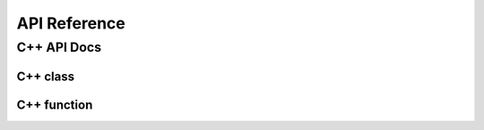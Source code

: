 #############
API Reference
#############


************
C++ API Docs
************


C++ class
=========


.. doxygenclass:: ecohydrology::canopy
   :members:


.. doxygenclass:: ecohydrology::cascade
   :members:

.. doxygenclass:: ecohydrology::column
   :members:

.. doxygenclass:: ecohydrology::eco3d
   :members:

.. doxygenclass:: ecohydrology::evapotranspiration
   :members:

.. doxygenclass:: ecohydrology::geology
   :members:

.. doxygenclass:: ecohydrology::glacier
   :members:

.. doxygenclass:: ecohydrology::groundwater
   :members:

.. doxygenclass:: ecohydrology::hru
   :members:

.. doxygenclass:: ecohydrology::infiltration
   :members:

.. doxygenclass:: ecohydrology::interception
   :members:

.. doxygenclass:: ecohydrology::lake
   :members:

.. doxygenclass:: ecohydrology::land
   :members:

.. doxygenclass:: ecohydrology::landcover
   :members:

.. doxygenclass:: ecohydrology::litter
   :members:

.. doxygenclass:: ecohydrology::litterfall
   :members:

.. doxygenclass:: ecohydrology::microbe
   :members:

.. doxygenclass:: ecohydrology::photosynthesis
   :members:

.. doxygenclass:: ecohydrology::precipitation
   :members:

.. doxygenclass:: ecohydrology::soil
   :members:

.. doxygenclass:: ecohydrology::radiation
   :members:

.. doxygenclass:: ecohydrology::reach
   :members:

.. doxygenclass:: ecohydrology::respiration
   :members:

.. doxygenclass:: ecohydrology::root
   :members:

.. doxygenclass:: ecohydrology::segment
   :members:

.. doxygenclass:: ecohydrology::snow
   :members:

.. doxygenclass:: ecohydrology::stem
   :members:

.. doxygenclass:: ecohydrology::stream
   :members:

.. doxygenclass:: ecohydrology::surface_runoff
   :members:

.. doxygenclass:: ecohydrology::temperature
   :members:

.. doxygenclass:: ecohydrology::vegetation
   :members:

C++ function
============



